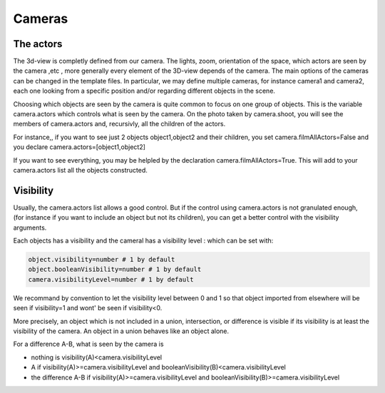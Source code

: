 
********
Cameras
********

The actors
------------------

The 3d-view is completly defined from our camera.
The lights, zoom, orientation of the space, which actors are seen
by the camera ,etc , more generally
every element of the 3D-view depends of the camera. 
The main options of the cameras can be changed in the template files.
In particular, we may define multiple cameras, for instance camera1 and camera2, each one looking from
a specific position and/or regarding different objects in the scene.


Choosing which objects are seen by the camera is quite common
to focus on one group of objects. This is the variable
camera.actors which controls what is seen by the camera.
On the photo taken by camera.shoot, you will see
the members of camera.actors and, recursivly,
all the children of the actors. 

For instance,, if you want to see just 2 objects object1,object2 and their children,
you set camera.filmAllActors=False and you declare
camera.actors=[object1,object2]

If you want to see everything, you may be helpled by the declaration
camera.filmAllActors=True.
This will add to your camera.actors list all the objects constructed.


Visibility
---------------------

Usually, the camera.actors list allows a good control. 
But if the control using camera.actors is not granulated enough,
(for instance if you want to include an object but not its children),
you can get a better control with the visibility arguments.

Each objects has a visibility and
the cameral has a visibility level : which
can be set with: 

.. code-block:: python 

    object.visibility=number # 1 by default
    object.booleanVisibility=number # 1 by default
    camera.visibilityLevel=number # 1 by default

We recommand by convention to let the visibility level between 0
and 1 so that object imported from elsewhere will be seen if
visibility=1 and wont' be seen if visibility<0. 

More precisely, an object which is not included in a union, intersection, or
difference is visible if its visibility is at least the visibility of the
camera. An object in a union behaves like an object alone.

..
   For an object A-B, ie of the form A.amputed_by(B) or
   A.intersected_by(B), sometimes we want to see for checking only A, or
   or A-B, independently of the visibility of the tool B used to cut A.  
   To allow this level of detail in the rendering,  we introduce the booleanVisibility
   attribute. 

For a difference A-B, what is seen by the camera is

*  nothing is visibility(A)<camera.visibilityLevel
*  A if  visibility(A)>=camera.visibilityLevel and  booleanVisibility(B)<camera.visibilityLevel
*  the difference A-B if  visibility(A)>=camera.visibilityLevel and  booleanVisibility(B)>=camera.visibilityLevel

..   
   In this last case, a fullcopy of B is computed, adobted by A,  and A is replaced by
   A-fullcopy(B).


